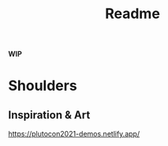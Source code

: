 #+title: Readme

**WIP**

* Shoulders

** Inspiration & Art
 https://plutocon2021-demos.netlify.app/
